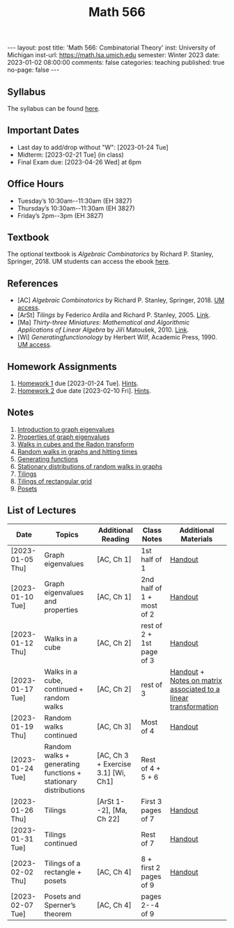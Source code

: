 #+TITLE: Math 566 
#+OPTIONS: num:nil
#+EXPORT_FILE_NAME: ./2023-01-02-math-566.md
#+OPTIONS: toc:nil
#+OPTIONS: html-postamble:nil
#+OPTIONS: -:nil
---
layout: post
title: 'Math 566: Combinatorial Theory'
inst: University of Michigan
inst-url: https://math.lsa.umich.edu
semester: Winter 2023
date: 2023-01-02 08:00:00
comments: false
categories: teaching
published: true
no-page: false 
---
** Syllabus
The syllabus can be found [[https://www.dropbox.com/s/z8wtkly0ig1c4gx/23W-Math566-Syllabus.pdf?dl=0][here]].

** Important Dates
+ Last day to add/drop without "W": [2023-01-24 Tue] 
+ Midterm: [2023-02-21 Tue] (in class)
+ Final Exam due: [2023-04-26 Wed] at 6pm
  
** Office Hours
+ Tuesday’s 10:30am--11:30am (EH 3827)
+ Thursday’s 10:30am--11:30am (EH 3827)
+ Friday’s 2pm--3pm (EH 3827)
  
** Textbook
The optional textbook is /Algebraic Combinatorics/ by Richard P. Stanley, Springer, 2018. UM students can access the ebook [[https://link-springer-com.proxy.lib.umich.edu/book/10.1007/978-1-4614-6998-8][here]].

** References
+ [AC] /Algebraic Combinatorics/ by Richard P. Stanley, Springer, 2018. [[https://link-springer-com.proxy.lib.umich.edu/book/10.1007/978-1-4614-6998-8][UM access]].
+ [ArSt] /Tilings/ by Federico Ardila and Richard P. Stanley, 2005. [[https://arxiv.org/pdf/math/0501170v2.pdf][Link]].
+ [Ma] /Thirty-three Miniatures: Mathematical and Algorithmic Applications of Linear Algebra/ by Jiří Matoušek, 2010. [[https://kam.mff.cuni.cz/~matousek/stml-53-matousek-1.pdf][Link]].
+ [Wi] /Generatingfunctionology/ by Herbert Wilf, Academic Press, 1990. [[https://mgetit.lib.umich.edu/resolve?ctx_enc=info:ofi/enc:UTF-8&ctx_id=10_1&ctx_tim=2023-01-24%2013:37:42&ctx_ver=Z39.88-2004&url_ctx_fmt=info:ofi/fmt:kev:mtx:ctx&url_ver=Z39.88-2004&rfr_id=info:sid/primo.exlibrisgroup.com-askewsholts&rft_val_fmt=info:ofi/fmt:kev:mtx:book&rft.genre=book&rft.btitle=Generatingfunctionology&rft.au=Wilf%2C+Herbert+S&rft.date=2014-05-10&rft.isbn=9780127519555&rft.eisbn=9781483276632&rft.pub=Academic+Press&rft_dat=%3Caskewsholts%3E9781483276632%3C/askewsholts%3E&svc_dat=viewit][UM access]].
 
** Homework Assignments
1. [[https://www.dropbox.com/s/ot0rjo5t5j4akp8/Math566-Homework1.pdf?dl=0][Homework 1]] due [2023-01-24 Tue]. [[https://www.dropbox.com/s/3i0apvpt0ewexqn/Math566-Hints-Homework1.pdf?dl=0][Hints]].
2. [[https://www.dropbox.com/s/t62lfokbjivn99k/Math566-Homework2.pdf?dl=0][Homework 2]] due date [2023-02-10 Fri]. [[https://www.dropbox.com/s/gm9h6qpf4n3jn0g/Math566-Hints-Homework2.pdf?dl=0][Hints]].
   
** Notes
1. [[https://www.dropbox.com/s/vpgsrrjntn2dufw/1-Intro%20and%20graph%20eigenvalues.pdf?dl=0][Introduction to graph eigenvalues]]
2. [[https://www.dropbox.com/s/srsn0ndbyxvbfeg/2-Properties%20of%20graph%20eigenvalues.pdf?dl=0][Properties of graph eigenvalues]]
3. [[https://www.dropbox.com/s/to6mfm8jt9m4u34/3-Walks%20in%20cubes%20and%20the%20Radon%20transform.pdf?dl=0][Walks in cubes and the Radon transform]]
4. [[https://www.dropbox.com/s/iygehe250mz2idd/4-Random%20Walks%20and%20hitting%20times.pdf?dl=0][Random walks in graphs and hitting times]]
5. [[https://www.dropbox.com/s/77c9z50n692vn7t/5-Generating%20functions.pdf?dl=0][Generating functions]]
6. [[https://www.dropbox.com/s/i0vvhk8h6wl9ff4/6-Stationary%20distributions.pdf?dl=0][Stationary distributions of random walks in graphs]]
7. [[https://www.dropbox.com/s/2uv62w61s225k6n/7-Tilings.pdf?dl=0][Tilings]]
8. [[https://www.dropbox.com/s/pabj1u73akynmg4/8-Tilings%20of%20a%20rectangular%20grid.pdf?dl=0][Tilings of rectangular grid]]
9. [[https://www.dropbox.com/s/k5sjt43b8yi2gze/9-Posets%20and%20Sperner%20property.pdf?dl=0][Posets]]
   
** List of Lectures
| Date             | Topics                                                         | Additional Reading                  | Class Notes               | Additional Materials                                            |
|------------------+----------------------------------------------------------------+-------------------------------------+---------------------------+-----------------------------------------------------------------|
| [2023-01-05 Thu] | Graph eigenvalues                                              | [AC, Ch 1]                          | 1st half of 1             | [[https://www.dropbox.com/s/e48jap0qgz0kihb/20230105-Math566-Worksheet1.pdf?dl=0][Handout]]                                                         |
| [2023-01-10 Tue] | Graph eigenvalues and properties                               | [AC, Ch 1]                          | 2nd half of 1 + most of 2 | [[https://www.dropbox.com/s/9cvlpzz1925f1qt/20230110-Math566-Worksheet2.pdf?dl=0][Handout]]                                                         |
| [2023-01-12 Thu] | Walks in a cube                                                | [AC, Ch 2]                          | rest of 2 + 1st page of 3 | [[https://www.dropbox.com/s/14raxpk1r77n31u/20230112-Math566-Worksheet3.pdf?dl=0][Handout]]                                                         |
| [2023-01-17 Tue] | Walks in a cube, continued + random walks                      | [AC, Ch 2]                          | rest of 3                 | [[https://www.dropbox.com/s/o3t582utcc0q0wp/20230117-Math566-Worksheet4.pdf?dl=0][Handout]] + [[https://github.com/ghseeli/math417-w22-notes/blob/main/20220218-The%20matrix%20of%20a%20linear%20transformation%20between%20linear%20spaces.pdf?raw=true][Notes on matrix associated to a linear transformation]] |
| [2023-01-19 Thu] | Random walks continued                                         | [AC, Ch 3]                          | Most of 4                 | [[https://www.dropbox.com/s/tf2opn97s0zvm28/20230119-Math566-Worksheet5.pdf?dl=0][Handout]]                                                         |
| [2023-01-24 Tue] | Random walks + generating functions + stationary distributions | [AC, Ch 3 + Exercise 3.1] [Wi, Ch1] | Rest of 4 + 5 + 6         |                                                                 |
| [2023-01-26 Thu] | Tilings                                                        | [ArSt 1--2], [Ma, Ch 22]            | First 3 pages of 7        | [[https://www.dropbox.com/s/ph2ohk90rzc249c/20230126-Math566-Worksheet6.pdf?dl=0][Handout]]                                                         |
| [2023-01-31 Tue] | Tilings continued                                              |                                     | Rest of 7                 | [[https://www.dropbox.com/s/dozcdizpgzy3oah/20230131-Math566-Worksheet7.pdf?dl=0][Handout]]                                                         |
| [2023-02-02 Thu] | Tilings of a rectangle + posets                                | [AC, Ch 4]                          | 8 + first 2 pages of 9    | [[https://www.dropbox.com/s/39waicl7wk6fu74/20230202-Math566-Worksheet8.pdf?dl=0][Handout]]                                                         |
| [2023-02-07 Tue] | Posets and Sperner’s theorem                                   | [AC, Ch 4]                          | pages 2--4 of 9        |                                                                 |
